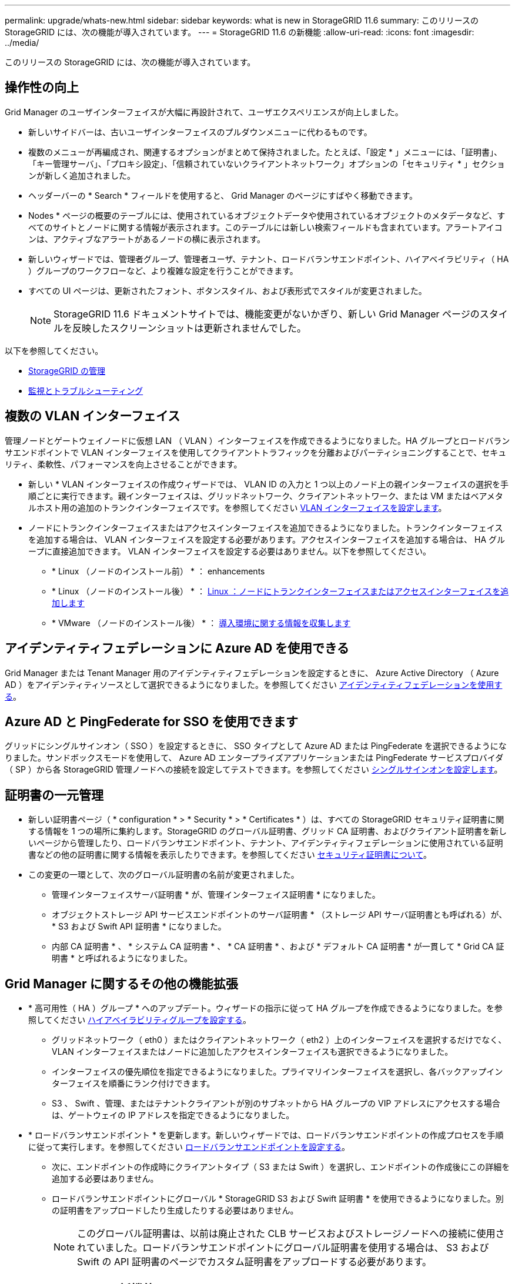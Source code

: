 ---
permalink: upgrade/whats-new.html 
sidebar: sidebar 
keywords: what is new in StorageGRID 11.6 
summary: このリリースの StorageGRID には、次の機能が導入されています。 
---
= StorageGRID 11.6 の新機能
:allow-uri-read: 
:icons: font
:imagesdir: ../media/


[role="lead"]
このリリースの StorageGRID には、次の機能が導入されています。



== 操作性の向上

Grid Manager のユーザインターフェイスが大幅に再設計されて、ユーザエクスペリエンスが向上しました。

* 新しいサイドバーは、古いユーザインターフェイスのプルダウンメニューに代わるものです。
* 複数のメニューが再編成され、関連するオプションがまとめて保持されました。たとえば、「設定 * 」メニューには、「証明書」、「キー管理サーバ」、「プロキシ設定」、「信頼されていないクライアントネットワーク」オプションの「セキュリティ * 」セクションが新しく追加されました。
* ヘッダーバーの * Search * フィールドを使用すると、 Grid Manager のページにすばやく移動できます。
* Nodes * ページの概要のテーブルには、使用されているオブジェクトデータや使用されているオブジェクトのメタデータなど、すべてのサイトとノードに関する情報が表示されます。このテーブルには新しい検索フィールドも含まれています。アラートアイコンは、アクティブなアラートがあるノードの横に表示されます。
* 新しいウィザードでは、管理者グループ、管理者ユーザ、テナント、ロードバランサエンドポイント、ハイアベイラビリティ（ HA ）グループのワークフローなど、より複雑な設定を行うことができます。
* すべての UI ページは、更新されたフォント、ボタンスタイル、および表形式でスタイルが変更されました。
+

NOTE: StorageGRID 11.6 ドキュメントサイトでは、機能変更がないかぎり、新しい Grid Manager ページのスタイルを反映したスクリーンショットは更新されませんでした。



以下を参照してください。

* xref:../admin/index.adoc[StorageGRID の管理]
* xref:../monitor/index.adoc[監視とトラブルシューティング]




== 複数の VLAN インターフェイス

管理ノードとゲートウェイノードに仮想 LAN （ VLAN ）インターフェイスを作成できるようになりました。HA グループとロードバランサエンドポイントで VLAN インターフェイスを使用してクライアントトラフィックを分離およびパーティショニングすることで、セキュリティ、柔軟性、パフォーマンスを向上させることができます。

* 新しい * VLAN インターフェイスの作成ウィザードでは、 VLAN ID の入力と 1 つ以上のノード上の親インターフェイスの選択を手順ごとに実行できます。親インターフェイスは、グリッドネットワーク、クライアントネットワーク、または VM またはベアメタルホスト用の追加のトランクインターフェイスです。を参照してください xref:../admin/configure-vlan-interfaces.html[VLAN インターフェイスを設定します]。
* ノードにトランクインターフェイスまたはアクセスインターフェイスを追加できるようになりました。トランクインターフェイスを追加する場合は、 VLAN インターフェイスを設定する必要があります。アクセスインターフェイスを追加する場合は、 HA グループに直接追加できます。 VLAN インターフェイスを設定する必要はありません。以下を参照してください。
+
** * Linux （ノードのインストール前） * ：  enhancements
** * Linux （ノードのインストール後） * ： xref:../maintain/linux-adding-trunk-or-access-interfaces-to-node.adoc[Linux ：ノードにトランクインターフェイスまたはアクセスインターフェイスを追加します]
** * VMware （ノードのインストール後） * ： xref:../vmware/collecting-information-about-your-deployment-environment.adoc[導入環境に関する情報を収集します]






== アイデンティティフェデレーションに Azure AD を使用できる

Grid Manager または Tenant Manager 用のアイデンティティフェデレーションを設定するときに、 Azure Active Directory （ Azure AD ）をアイデンティティソースとして選択できるようになりました。を参照してください xref:../admin/using-identity-federation.adoc[アイデンティティフェデレーションを使用する]。



== Azure AD と PingFederate for SSO を使用できます

グリッドにシングルサインオン（ SSO ）を設定するときに、 SSO タイプとして Azure AD または PingFederate を選択できるようになりました。サンドボックスモードを使用して、 Azure AD エンタープライズアプリケーションまたは PingFederate サービスプロバイダ（ SP ）から各 StorageGRID 管理ノードへの接続を設定してテストできます。を参照してください xref:../admin/configuring-sso.adoc[シングルサインオンを設定します]。



== 証明書の一元管理

* 新しい証明書ページ（ * configuration * > * Security * > * Certificates * ）は、すべての StorageGRID セキュリティ証明書に関する情報を 1 つの場所に集約します。StorageGRID のグローバル証明書、グリッド CA 証明書、およびクライアント証明書を新しいページから管理したり、ロードバランサエンドポイント、テナント、アイデンティティフェデレーションに使用されている証明書などの他の証明書に関する情報を表示したりできます。を参照してください xref:../admin/using-storagegrid-security-certificates.adoc[セキュリティ証明書について]。
* この変更の一環として、次のグローバル証明書の名前が変更されました。
+
** 管理インターフェイスサーバ証明書 * が、管理インターフェイス証明書 * になりました。
** オブジェクトストレージ API サービスエンドポイントのサーバ証明書 * （ストレージ API サーバ証明書とも呼ばれる）が、 * S3 および Swift API 証明書 * になりました。
** 内部 CA 証明書 * 、 * システム CA 証明書 * 、 * CA 証明書 * 、および * デフォルト CA 証明書 * が一貫して * Grid CA 証明書 * と呼ばれるようになりました。






== Grid Manager に関するその他の機能拡張

* * 高可用性（ HA ）グループ * へのアップデート。ウィザードの指示に従って HA グループを作成できるようになりました。を参照してください xref:../admin/configure-high-availability-group.html[ハイアベイラビリティグループを設定する]。
+
** グリッドネットワーク（ eth0 ）またはクライアントネットワーク（ eth2 ）上のインターフェイスを選択するだけでなく、 VLAN インターフェイスまたはノードに追加したアクセスインターフェイスも選択できるようになりました。
** インターフェイスの優先順位を指定できるようになりました。プライマリインターフェイスを選択し、各バックアップインターフェイスを順番にランク付けできます。
** S3 、 Swift 、管理、またはテナントクライアントが別のサブネットから HA グループの VIP アドレスにアクセスする場合は、ゲートウェイの IP アドレスを指定できるようになりました。


* * ロードバランサエンドポイント * を更新します。新しいウィザードでは、ロードバランサエンドポイントの作成プロセスを手順に従って実行します。を参照してください xref:../admin/configuring-load-balancer-endpoints.adoc[ロードバランサエンドポイントを設定する]。
+
** 次に、エンドポイントの作成時にクライアントタイプ（ S3 または Swift ）を選択し、エンドポイントの作成後にこの詳細を追加する必要はありません。
** ロードバランサエンドポイントにグローバル * StorageGRID S3 および Swift 証明書 * を使用できるようになりました。別の証明書をアップロードしたり生成したりする必要はありません。
+

NOTE: このグローバル証明書は、以前は廃止された CLB サービスおよびストレージノードへの接続に使用されていました。ロードバランサエンドポイントにグローバル証明書を使用する場合は、 S3 および Swift の API 証明書のページでカスタム証明書をアップロードする必要があります。







== Tenant Manager の新機能

* * 新しい S3 実験コンソール * 。Tenant Manager のバケットページからのリンクとして使用できる新しい実験的な S3 コンソールを使用して、 S3 テナントユーザはバケット内のオブジェクトを表示および管理できます。を参照してください xref:../tenant/use-s3-console.adoc[Experimental S3 Console を使用します]。



IMPORTANT: S3 Console はテスト済みではないため、オブジェクトの一括管理や本番環境での使用は想定されていません。テナントで S3 コンソールを使用するのは、少数のオブジェクトに対して機能を実行する場合や、コンセプトの実証や非本番環境のグリッドを使用する場合のみにしてください。

* * 複数の S3 バケット * を削除できます。テナントユーザは一度に複数の S3 バケットを削除できるようになりました。削除する各バケットは空である必要があります。を参照してください xref:../tenant/deleting-s3-bucket.adoc[S3 バケットを削除します]。
* * テナントアカウントへの更新権限 * 。Tenant accounts 権限を持つグループに属する管理者ユーザは、既存のトラフィック分類ポリシーを表示できるようになりました。以前は、これらの指標を表示するには、ユーザに Root アクセス権限が必要でした。




== 新しいアップグレードとホットフィックスのプロセス

* StorageGRID アップグレード * ページが再設計されました（ * maintenance * > * System * > * Software update * > * StorageGRID upgrade * ）。
* StorageGRID 11.6 へのアップグレードが完了したら、 Grid Manager を使用して将来のリリースにアップグレードし、そのリリース用のホットフィックスを同時に適用できます。StorageGRID のアップグレードページに推奨されるアップグレードパスが表示され、正しいダウンロードページに直接リンクされます。
* AutoSupport ページ（ * support * > * Tools * > * AutoSupport * ）の新しい * Check for software updates * チェックボックスを使用すると、この機能を制御できます。システムに WAN アクセスがない場合は、利用可能なソフトウェアアップデートのチェックを無効にできます。を参照してください xref:../admin/configure-autosupport-grid-manager.adoc#disable-checks-for-software-updates[AutoSupport  ソフトウェアアップデートのチェックを無効にします]。
+

NOTE: StorageGRID 11.6 へのアップグレードでは、オプションでスクリプトを使用して、ホットフィックスを同時にアップグレードおよび適用できます。を参照してください https://kb.netapp.com/Advice_and_Troubleshooting/Hybrid_Cloud_Infrastructure/StorageGRID/How_to_run_combined_major_upgrade_and_hotfix_script_for_StorageGRID["ネットアップのナレッジベース：「 How to run combined Major upgrade and hotfix script for StorageGRID"^]。

* SANtricity OS のアップグレードを一時停止し、あとでアップグレードを完了する必要がある場合は一部のノードのアップグレードを省略できるようになりました。ご使用のストレージアプライアンスの手順を参照してください。
+
** xref:../sg5600/upgrading-santricity-os-on-storage-controllers-using-grid-manager-sg5600.adoc[グリッドマネージャ（ SG5600 ）を使用したストレージコントローラの SANtricity OS のアップグレード]
** xref:../sg5700/upgrading-santricity-os-on-storage-controllers-using-grid-manager-sg5700.adoc[グリッドマネージャ（ SG5700 ）を使用してストレージコントローラの SANtricity OS をアップグレードする]
** xref:../sg6000/upgrading-santricity-os-on-storage-controllers-using-grid-manager-sg6000.adoc[Grid Manager （ SG6000 ）を使用しているストレージコントローラの SANtricity OS をアップグレードする]






== 外部 syslog サーバのサポート

* 監査メッセージおよび StorageGRID ログのサブセット（ * configuration * > * Monitoring * > * Audit and syslog server * ）をリモートで保存および管理する場合に、外部 syslog サーバを設定できるようになりました。外部 syslog サーバを設定したら、監査メッセージと特定のログファイルをローカル、リモート、またはその両方で保存できます。監査情報のデスティネーションを設定することで、管理ノードのネットワークトラフィックを削減できます。を参照してください xref:../monitor/configure-audit-messages.adoc[監査メッセージとログの送信先を設定します]。
* この機能に関連して、 Logs ページの新しいチェックボックス（ * support * > * Tools * > * Logs * ）で、特定のアプリケーションログ、監査ログ、ネットワークデバッグに使用するログ、 Prometheus データベースログなど、収集するログのタイプを指定できます。を参照してください xref:../monitor/collecting-log-files-and-system-data.adoc[ログファイルとシステムデータを収集]。




== S3 選択

必要に応じて、 S3 テナントによる問題 SelectObjectContent 要求の個別オブジェクトへの許可を可能にするようになりました。S3 Select を使用すると、データベースや関連リソースを導入せずに大量のデータを効率的に検索できます。また、データ取得のコストとレイテンシも削減されます。を参照してください xref:../admin/manage-s3-select-for-tenant-accounts.adoc[テナントアカウント用の S3 Select を管理します] および xref:../s3/use-s3-select.adoc[S3 Select を使用する]。

S3 Select 処理に使用する Grafana チャートも追加されました。を参照してください xref:../monitor/reviewing-support-metrics.adoc[サポート指標を確認]。



== S3 オブジェクトロックのデフォルトバケット保持期間

S3 オブジェクトのロックを使用している場合に、バケットのデフォルトの保持期間を指定できるようになりました。デフォルトの保持期間では、バケットに追加されたオブジェクトのうち、独自の保持設定がないオブジェクトが環境 によって保持されます。を参照してください xref:../s3/using-s3-object-lock.adoc[S3 オブジェクトロックを使用する]。



== Google Cloud Platform のサポート

Google Cloud Platform （ GCP ）をクラウドストレージプールおよび CloudMirror プラットフォームサービスのエンドポイントとして使用できるようになりました。を参照してください xref:../tenant/specifying-urn-for-platform-services-endpoint.adoc[プラットフォームサービスのエンドポイントの URN を指定してください] および xref:../ilm/creating-cloud-storage-pool.adoc[クラウドストレージプールを作成]。



== AWS C2S のサポート

AWS Commercial クラウド サービス （ C2S ）エンドポイントを CloudMirror レプリケーションに使用できるようになりました。を参照してください xref:../tenant/creating-platform-services-endpoint.adoc[プラットフォームサービスエンドポイントを作成します]。



== その他の S3 の変更

* * マルチパートオブジェクト * に対する GET Object および HEAD Object のサポート。以前は、 StorageGRID は GET Object 要求または HEAD Object 要求の「 PartNumber 」要求パラメータをサポートしていませんでした。問題 の GET 要求と HEAD 要求を使用して、マルチパートオブジェクトの特定のパートを読み出すことができます。GET および HEAD Object も、オブジェクトに含まれるパーツの数を示す「 x-amz-mp-parts-count 」応答要素をサポートしています。
* * 「 Available 」整合性制御への変更 * 。「 Available 」整合性制御は、「 read-after-new-write 」整合性レベルと同じ動作をしますが、 HEAD および GET 処理については結果的に整合性を提供します。「 Available 」整合性制御は、ストレージノードが使用できない場合に、「 read-after-new-write 」よりもヘッドおよび GET 操作の可用性が高くなります。Amazon S3 の整合性とは異なり、 HEAD 処理と GET 処理は保証されません。
+
xref:../s3/index.adoc[S3 を使用する]





== パフォーマンスの強化

* * ストレージノードは 20 億個のオブジェクトをサポートできます。 *ストレージノードの基盤となるディレクトリ構造は、拡張性とパフォーマンスを向上させるために最適化されました。ストレージノードは、最大 20 億個のレプリケートオブジェクトを格納し、パフォーマンスを最大限に高めるために追加のサブディレクトリを使用するようになりました。ノードサブディレクトリは StorageGRID 11.6 にアップグレードすると変更されますが、既存のオブジェクトは新しいディレクトリに再配置されません。
* * ILM ベースの削除パフォーマンスが向上し、高性能アプライアンス * が実現しました。ILM の削除処理に使用されるリソースとスループットが、各 StorageGRID アプライアンスノードのサイズと容量に適合するようになりました。SG5600 アプライアンスのスループットは、 StorageGRID 11.5 と同じです。SG5700 アプライアンスの場合、 ILM を使用した削除のパフォーマンスはわずかに向上しました。RAM 容量と CPU 数が多い SG6000 アプライアンスでは、 ILM による削除処理の処理速度が大幅に向上しました。この改善は、特にオールフラッシュ SGF6024 アプライアンスで顕著に見られます。
* * ストレージ・ボリューム・ウォーターマークの最適化 *以前のリリースでは、 3 つのストレージボリュームのウォーターマークの設定が各ストレージノードのすべてのストレージボリュームに適用されていました。StorageGRID では、ストレージノードのサイズとボリュームの相対容量に基づいて、各ストレージボリュームに対するこれらのウォーターマークを最適化できるようになりました。を参照してください xref:../admin/what-storage-volume-watermarks-are.adoc[ストレージボリュームのウォーターマークとは]。
+
最適化されたウォーターマークは、アップグレードされた新規およびほとんどの StorageGRID 11.6 システムすべてに自動的に適用されます。最適化されたウォーターマークは、以前のデフォルト設定よりも大きくなります。

+
カスタム・ウォーターマークを使用すると、アップグレード後に * 読み取り専用のロー・ウォーターマーク・オーバーライド * アラートがトリガーされることがあります。このアラートでは ' カスタムのウォーターマーク設定が小さすぎるかどうかを確認できますを参照してください xref:../monitor/troubleshoot-low-watermark-alert.adoc[読み取り専用のローウォーターマーク上書きアラートのトラブルシューティング]。

+
この変更の一環として、 2 つの Prometheus 指標が追加されました。

+
** 'storagegrid_storage_volume_minimum_optimized_soft_readonly_watermark
** 'storagegrid_storage_volume_maximum_optimized_soft_readonly_watermark


* * 最大許容メタデータ容量が増加しました * 。ストレージノードで許容される最大メタデータスペースが、大容量のノードでは 3.96TB （ 2.64TB から）に拡張されました。このノードは、実際にリザーブされているスペースが 4TB を超えるメタデータ用に確保されています。この新しい値を指定すると、特定のストレージノードに格納できるオブジェクトメタデータの量が増え、 StorageGRID メタデータの容量が最大 50% 増加します。
+

NOTE: まだ十分な RAM が搭載されておらず、ボリューム 0 に十分なスペースがストレージノードにある場合は、この方法を使用できます xref:../upgrade/increasing-metadata-reserved-space-setting.adoc[インストールまたはアップグレード後に、 Metadata Reserved Space 設定を 8TB に手動で拡張します]。

+
** xref:../admin/managing-object-metadata-storage.adoc#allowed-metadata-space[オブジェクトメタデータストレージの管理 > 許可メタデータスペース]
** xref:../upgrade/increasing-metadata-reserved-space-setting.adoc[Metadata Reserved Space 設定の増加]






== メンテナンス手順とサポートツールの機能拡張

* * ノードコンソールパスワードを変更できます。 *Grid Manager を使用してノードのコンソールパスワード（ * 設定 * > * アクセス制御 * > * Grid パスワード * ）を変更できるようになりました。これらのパスワードは、 SSH を使用してノードに「 admin 」としてログインする場合、または VM/ 物理コンソール接続のルートユーザにログインする場合に使用します。を参照してください xref:../admin/change-node-console-password.adoc[ノードのコンソールパスワードを変更します]。
* * 新しいオブジェクト存在チェックウィザード * 。使いやすいオブジェクト保持チェックウィザード（ * maintenance * > * Tasks * > * Object existence check * ）を使用して、オブジェクトの整合性を検証できるようになりました。このウィザードは、フォアグラウンド検証手順 の代わりに使用できます。新しい手順 の検証には 3 分の 1 の時間しかかかりませんが、複数のノードを同時に検証できます。を参照してください xref:../monitor/verifying-object-integrity.html[オブジェクトの整合性を検証]。
* * EC の再バランスおよび EC の修復ジョブの「完了までの推定時間」チャート * 。現在の EC のリバランシングジョブまたは EC の修復ジョブの完了までの推定時間と完了率を確認できるようになりました。
* * 複製データ修復完了率の推定値 * 。レプリケートされた修復の完了率の推定値を表示するために 'show-replicated-repair-status オプションを 'repair-data' コマンドに追加できるようになりました。
+

IMPORTANT: StorageGRID 11.6 では、「 show -replicated-repair-status 」オプションをテクニカルプレビューで利用できます。この機能は開発中であり、返される値が正しくないか遅れている可能性があります。修復が完了したかどうかを確認するには、リカバリ手順の説明に従って、 * Awaiting - All * 、 * Repairs Attempted （ XRPA * ）、 * Scan Period - Estimated （ XSCM ） * を使い続けます。

* 診断ページ（ * サポート * > * ツール * > * 診断 * ）の結果が重大度順にソートされ、アルファベット順にソートされるようになりました。
* Prometheus と Grafana は、インターフェイスとチャートを変更して新しいバージョンに更新されました。この変更の一環として、一部の指標のラベルが変更されました。
+
** 'node_network_up' のラベルを使用したカスタムクエリがある場合は ' 代わりに 'node_network_info' のラベルを使用する必要があります
** 'node-network' メトリックのいずれかから ' ラベル名 interface も使用する場合は ' 代わりに device ラベルを使用します


* 以前は、 Prometheus 指標は管理ノードに 31 日間格納されていました。現在は、 Prometheus データ用にリザーブされたスペースがいっぱいになるまで指標が格納されます。その結果、過去の指標の利用可能時間が大幅に増加する可能性があります。
+
/var/local/mysql_ibdata/` のボリュームが容量に達すると、最も古いメトリックが最初に削除されます。





== インストールの機能拡張

* Red Hat Enterprise Linux のインストール中に、 Podman をコンテナとして使用できるようになりました。以前は、 StorageGRID でサポートされていたのは Docker コンテナのみでした。
* StorageGRID 用の API スキーマが、 Red Hat Enterprise Linux/CentOS 、 Ubuntu / Debian 、および VMware プラットフォームのインストールアーカイブに含まれるようになりました。アーカイブを抽出した後、「 /extrases/api-schemas' 」フォルダにスキーマがあります。
* ベアメタル環境用のノード構成ファイル内の「 block_device_RANGEDB 」キーに、 2 桁ではなく 3 桁の数字が含まれるようになりました。つまり 'BLOCK_DEVICE_RANGEDB_nn' ではなく 'BLOCK_DEVICE_RANGEDB_nnn を指定する必要があります
+
既存の環境との互換性を確保するために、アップグレード後のノードで 2 桁のキーが引き続きサポートされます。

* ベアメタル環境のノード構成ファイルに ' 新しい 'Interfaces] ターゲットのインスタンスを 1 つ以上追加することもできます各キーは、ベアメタルホスト上の物理インターフェイスの名前と概要 を提供します。これは VLAN インターフェイスのページおよび HA グループのページに表示されます。
+
** xref:../rhel/creating-node-configuration-files.adoc[Red Hat Enterprise Linux または CentOS 環境のノード構成ファイルを作成します]
** xref:../ubuntu/creating-node-configuration-files.adoc[Ubuntu または Debian の環境のノード構成ファイルを作成します]






== 新しいアラート

StorageGRID 11.6 では、次の新しいアラートが追加されました。

* 監査ログをメモリ内キューに追加しています
* Cassandra テーブルが破損しています
* EC のリバランシングに失敗しました
* EC の修復エラー
* EC の修復が停止した
* S3 および Swift API 用のグローバルサーバ証明書の有効期限
* 外部 syslog CA 証明書の有効期限
* 外部 syslog クライアント証明書の有効期限
* 外部 syslog サーバ証明書の有効期限
* 外部 syslog サーバの転送エラーです
* テナントのアイデンティティフェデレーションの同期が失敗する
* 従来の CLB ロードバランサのアクティビティが検出されました
* ログをディスク上キューに追加しています
* 読み取り専用のローウォーターマークの上書き
* tmp ディレクトリの空きスペースが不足しています
* オブジェクトの存在チェックに失敗しました
* オブジェクトの存在チェックが停止しました
* S3 PUT Object のサイズが大きすぎます


を参照してください xref:../monitor/alerts-reference.adoc[アラート一覧]。



== 監査メッセージに対する変更

* ORLM ： Object Rules Met 監査メッセージに新しい * BUID * フィールドが追加されました。*BUID * フィールドには、内部処理に使用されるバケット ID が表示されます。新しいフィールドは、メッセージステータスが PRGD の場合にのみ表示されます。
* 新しい * SgRP * フィールドが次の監査メッセージに追加されました。「 * SgRP * 」フィールドは、取り込まれたサイトとは別のサイトでオブジェクトが削除された場合にのみ存在します。
+
** IDEL ： ILM Initiated Delete
** OVWR ：オブジェクトを上書き
** SDEL ： S3 DELETE
** WDEL ： Swift の削除




を参照してください xref:../audit/index.adoc[監査ログを確認します]。



== StorageGRID のマニュアルの変更点

StorageGRID 11.6 ドキュメントサイトの外観と操作性が変更され、基盤となるプラットフォームとして GitHub が使用されるようになりました。

ネットアップは内容に関するフィードバックを高く評価しており、製品ドキュメントの全ページに掲載されている新しい「 Request doc changes 」機能の利用を推奨しています。ドキュメントプラットフォームには、 GitHub ユーザー向けの埋め込みコンテンツ寄与機能も用意されています。

このドキュメントを参照して、投稿してください。編集、変更のリクエスト、フィードバックの送信が可能です。
